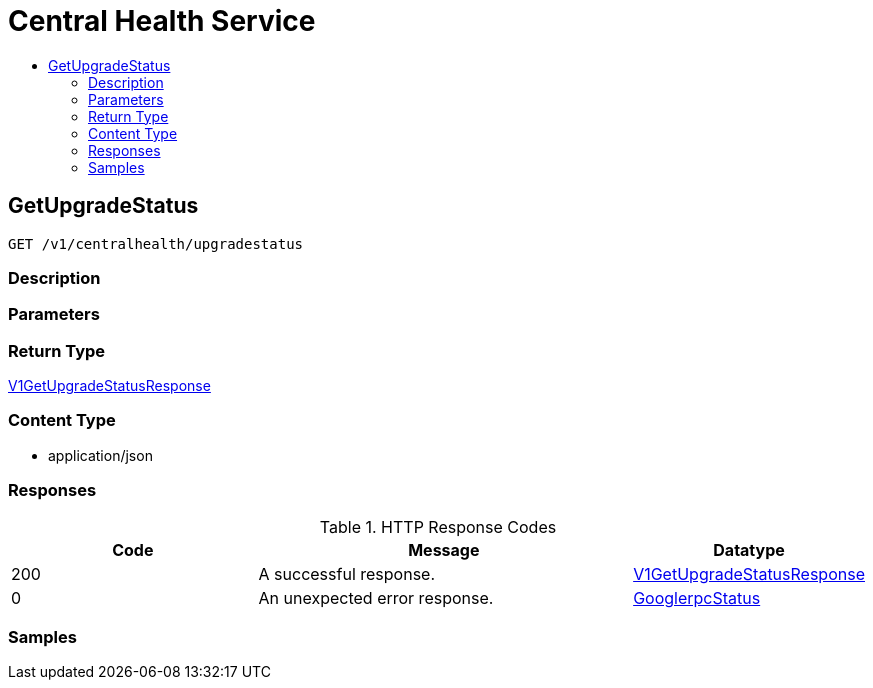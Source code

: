 // Auto-generated by scripts. Do not edit.
:_mod-docs-content-type: ASSEMBLY
[id="CentralHealthService"]
= Central Health Service
:toc: macro
:toc-title:

toc::[]

:context: CentralHealthService

[id="GetUpgradeStatus_CentralHealthService"]
== GetUpgradeStatus

`GET /v1/centralhealth/upgradestatus`

=== Description

=== Parameters

=== Return Type

xref:../CommonObjectReference/CommonObjectReference.adoc#V1GetUpgradeStatusResponse_CommonObjectReference[V1GetUpgradeStatusResponse]

=== Content Type

* application/json

=== Responses

.HTTP Response Codes
[cols="2,3,1"]
|===
| Code | Message | Datatype

| 200
| A successful response.
|  xref:../CommonObjectReference/CommonObjectReference.adoc#V1GetUpgradeStatusResponse_CommonObjectReference[V1GetUpgradeStatusResponse]

| 0
| An unexpected error response.
|  xref:../CommonObjectReference/CommonObjectReference.adoc#GooglerpcStatus_CommonObjectReference[GooglerpcStatus]

|===

=== Samples
